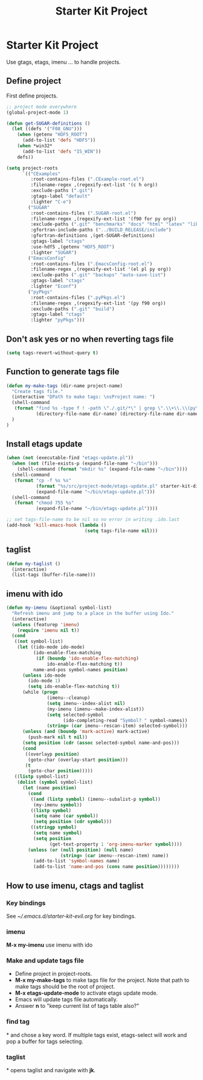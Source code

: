 #+TITLE: Starter Kit Project
#+OPTIONS: toc:nil num:nil ^:nil

* Starter Kit Project

Use gtags, etags, imenu ... to handle projects.
  
** Define project

First define projects.
#+BEGIN_SRC emacs-lisp
;; project mode everywhere
(global-project-mode 1)

(defun get-SUGAR-definitions ()
  (let ((defs '("F08_GNU")))
    (when (getenv "HDF5_ROOT")
      (add-to-list 'defs "HDF5"))
    (when *win32*
      (add-to-list 'defs "IS_WIN"))
    defs))

(setq project-roots
      `(("CExamples"
         :root-contains-files (".CExample-root.el")
         :filename-regex ,(regexify-ext-list '(c h org))
         :exclude-paths (".git")
         :gtags-label "default"
         :lighter "C-e")
        ("SUGAR"
         :root-contains-files (".SUGAR-root.el")
         :filename-regex ,(regexify-ext-list '(f90 for py org))
         :exclude-paths (".git" "benchmarks" "docs" "html" "latex" "lib" "test" "unittest")
         :gfortran-include-paths ("../BUILD_RELEASE/include")
         :gfortran-definitions ,(get-SUGAR-definitions)
         :gtags-label "ctags"
         :use-hdf5 ,(getenv "HDF5_ROOT")
         :lighter "SUGAR")
        ("EmacsConfig"
         :root-contains-files (".EmacsConfig-root.el")
         :filename-regex ,(regexify-ext-list '(el pl py org))
         :exclude-paths (".git" "backups" "auto-save-list")
         :gtags-label "ctags"
         :lighter "Econf")
        ("pyPkgs"
         :root-contains-files (".pyPkgs.el")
         :filename-regex ,(regexify-ext-list '(py f90 org))
         :exclude-paths (".git" "build")
         :gtags-label "ctags"
         :lighter "pyPkgs")))
#+END_SRC
  
** Don't ask yes or no when reverting tags file

#+BEGIN_SRC emacs-lisp
(setq tags-revert-without-query t)
#+END_SRC
   
** Function to generate tags file
#+BEGIN_SRC emacs-lisp
(defun my-make-tags (dir-name project-name)
  "Create tags file."
  (interactive "DPath to make tags: \nsProject name: ")
  (shell-command
   (format "find %s -type f ! -path \"./.git/*\" | grep \".\\+\\.\\(py\\|c\\|h\\|cxx\\|cpp\\|f90\\|F90\\|f\\|F\\|el\\)\" | xargs ctags -e -f %s/%s-TAGS"
           (directory-file-name dir-name) (directory-file-name dir-name) project-name)
  )
)
#+END_SRC
   
** Install etags update

#+BEGIN_SRC emacs-lisp
(when (not (executable-find "etags-update.pl"))
  (when (not (file-exists-p (expand-file-name "~/bin")))
    (shell-command (format "mkdir %s" (expand-file-name "~/bin"))))
  (shell-command
   (format "cp -f %s %s"
           (format "%s/src/project-mode/etags-update.pl" starter-kit-dir)
           (expand-file-name "~/bin/etags-update.pl")))
  (shell-command
   (format "chmod 755 %s"
           (expand-file-name "~/bin/etags-update.pl"))))

;; set tags-file-name to be nil so no error in writing .ido.last
(add-hook 'kill-emacs-hook (lambda ()
                             (setq tags-file-name nil)))
#+END_SRC
   
** taglist

#+BEGIN_SRC emacs-lisp
(defun my-taglist ()
  (interactive)
  (list-tags (buffer-file-name)))
#+END_SRC
   
** imenu with ido

#+BEGIN_SRC emacs-lisp
    (defun my-imenu (&optional symbol-list)
      "Refresh imenu and jump to a place in the buffer using Ido."
      (interactive)
      (unless (featurep 'imenu)
        (require 'imenu nil t))
      (cond
       ((not symbol-list)
        (let ((ido-mode ido-mode)
              (ido-enable-flex-matching
               (if (boundp 'ido-enable-flex-matching)
                   ido-enable-flex-matching t))
              name-and-pos symbol-names position)
          (unless ido-mode
            (ido-mode 1)
            (setq ido-enable-flex-matching t))
          (while (progn
                   (imenu--cleanup)
                   (setq imenu--index-alist nil)
                   (my-imenu (imenu--make-index-alist))
                   (setq selected-symbol
                         (ido-completing-read "Symbol? " symbol-names))
                   (string= (car imenu--rescan-item) selected-symbol)))
          (unless (and (boundp 'mark-active) mark-active)
            (push-mark nil t nil))
          (setq position (cdr (assoc selected-symbol name-and-pos)))
          (cond
           ((overlayp position)
            (goto-char (overlay-start position)))
           (t
            (goto-char position)))))
       ((listp symbol-list)
        (dolist (symbol symbol-list)
          (let (name position)
            (cond
             ((and (listp symbol) (imenu--subalist-p symbol))
              (my-imenu symbol))
             ((listp symbol)
              (setq name (car symbol))
              (setq position (cdr symbol)))
             ((stringp symbol)
              (setq name symbol)
              (setq position
                    (get-text-property 1 'org-imenu-marker symbol))))
            (unless (or (null position) (null name)
                        (string= (car imenu--rescan-item) name))
              (add-to-list 'symbol-names name)
              (add-to-list 'name-and-pos (cons name position))))))))
#+END_SRC
   
** How to use imenu, ctags and taglist

*** Key bindings
See [[~/.emacs.d/starter-kit-evil.org]] for key bindings.

*** imenu

*M-x my-imenu* use imenu with ido

*** Make and update tags file
    
+ Define project in project-roots.
+ *M-x my-make-tags* to make tags file for the project. Note that path to make
  tags should be the root of project.
+ *M-x etags-update-mode* to activate etags update mode.
+ Emacs will update tags file automatically.
+ Answer *n* to "keep current list of tags table also?"
  
*** find tag
*\ta* and chose a key word. If multiple tags exist, etags-select will work and
 pop a buffer for tags selecting.
 
*** taglist
*\tl* opens taglist and navigate with *jk*.
